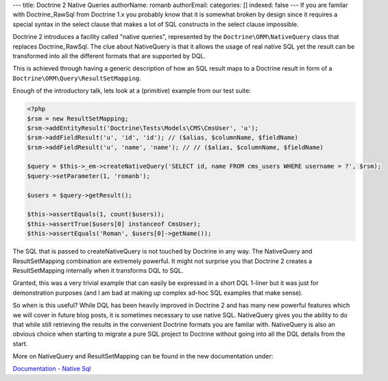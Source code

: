 ---
title: Doctrine 2 Native Queries
authorName: romanb 
authorEmail: 
categories: []
indexed: false
---
If you are familar with Doctrine\_RawSql from Doctrine 1.x you
probably know that it is somewhat broken by design since it
requires a special syntax in the select clause that makes a lot of
SQL constructs in the select clause impossible.

Doctrine 2 introduces a facility called "native queries",
represented by the ``Doctrine\ORM\NativeQuery`` class that replaces
Doctrine\_RawSql. The clue about NativeQuery is that it allows the
usage of real native SQL yet the result can be transformed into all
the different formats that are supported by DQL.

This is achieved through having a generic description of how an SQL
result maps to a Doctrine result in form of a
``Doctrine\ORM\Query\ResultSetMapping``.

Enough of the introductory talk, lets look at a (primitive) example
from our test suite:

.. code-block:: php

    <?php
    $rsm = new ResultSetMapping;
    $rsm->addEntityResult('Doctrine\Tests\Models\CMS\CmsUser', 'u');
    $rsm->addFieldResult('u', 'id', 'id'); // ($alias, $columnName, $fieldName)
    $rsm->addFieldResult('u', 'name', 'name'); // // ($alias, $columnName, $fieldName)
    
    $query = $this->_em->createNativeQuery('SELECT id, name FROM cms_users WHERE username = ?', $rsm);
    $query->setParameter(1, 'romanb');
    
    $users = $query->getResult();
    
    $this->assertEquals(1, count($users));
    $this->assertTrue($users[0] instanceof CmsUser);
    $this->assertEquals('Roman', $users[0]->getName());

The SQL that is passed to createNativeQuery is not touched by
Doctrine in any way. The NativeQuery and ResultSetMapping
combination are extremely powerful. It might not surprise you that
Doctrine 2 creates a ResultSetMapping internally when it transforms
DQL to SQL.

Granted, this was a very trivial example that can easily be
expressed in a short DQL 1-liner but it was just for demonstration
purposes (and I am bad at making up complex ad-hoc SQL examples
that make sense).

So when is this useful? While DQL has been heavily improved in
Doctrine 2 and has many new powerful features which we will cover
in future blog posts, it is sometimes necessary to use native SQL.
NativeQuery gives you the ability to do that while still retrieving
the results in the convenient Doctrine formats you are familar
with. NativeQuery is also an obvious choice when starting to
migrate a pure SQL project to Doctrine without going into all the
DQL details from the start.

More on NativeQuery and ResultSetMapping can be found in the new
documentation under:

`Documentation - Native Sql <http://www.doctrine-project.org/documentation/manual/2_0/en/native-sql>`_
